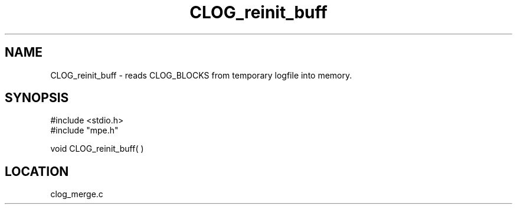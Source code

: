 .TH CLOG_reinit_buff 4 "11/9/1999" " " "MPE"
.SH NAME
CLOG_reinit_buff \-  reads CLOG_BLOCKS from temporary logfile into memory. 
.SH SYNOPSIS
.nf
#include <stdio.h>
#include "mpe.h"

void CLOG_reinit_buff( ) 
.fi
.SH LOCATION
clog_merge.c
